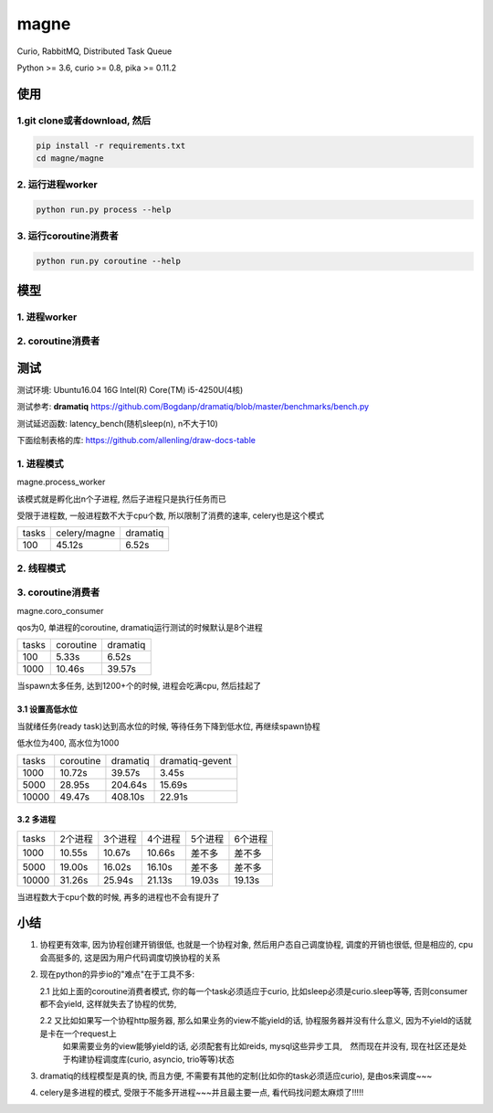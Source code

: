 magne
=======

Curio, RabbitMQ, Distributed Task Queue

Python >= 3.6, curio >= 0.8, pika >= 0.11.2

使用
------

1.git clone或者download, 然后
~~~~~~~~~~~~~~~~~~~~~~~~~~~~~~~

.. code-block:: 

    pip install -r requirements.txt
    cd magne/magne


2. 运行进程worker
~~~~~~~~~~~~~~~~~~~~~~~

.. code-block::

    python run.py process --help

3. 运行coroutine消费者
~~~~~~~~~~~~~~~~~~~~~~~~~~

.. code-block::

    python run.py coroutine --help

模型
--------------

1. 进程worker
~~~~~~~~~~~~~~~~


2. coroutine消费者
~~~~~~~~~~~~~~~~~~~~~


测试
-----------

测试环境: Ubuntu16.04 16G Intel(R) Core(TM) i5-4250U(4核)

测试参考: **dramatiq** https://github.com/Bogdanp/dramatiq/blob/master/benchmarks/bench.py

测试延迟函数: latency_bench(随机sleep(n), n不大于10)

下面绘制表格的库: https://github.com/allenling/draw-docs-table

1. 进程模式
~~~~~~~~~~~~

magne.process_worker

该模式就是孵化出n个子进程, 然后子进程只是执行任务而已

受限于进程数, 一般进程数不大于cpu个数, 所以限制了消费的速率, celery也是这个模式

+-------+--------------+----------+
|       +              +          +
| tasks + celery/magne + dramatiq +
|       +              +          +
+-------+--------------+----------+
|       +              +          +
| 100   + 45.12s       + 6.52s    +
|       +              +          +
+-------+--------------+----------+

2. 线程模式
~~~~~~~~~~~~~

3. coroutine消费者
~~~~~~~~~~~~~~~~~~~~~~~

magne.coro_consumer

qos为0, 单进程的coroutine, dramatiq运行测试的时候默认是8个进程

+-------+-----------+----------+
|       +           +          +
| tasks + coroutine + dramatiq +
|       +           +          +
+-------+-----------+----------+
|       +           +          +
| 100   + 5.33s     + 6.52s    +
|       +           +          +
+-------+-----------+----------+
|       +           +          +
| 1000  + 10.46s    + 39.57s   +
|       +           +          +
+-------+-----------+----------+

当spawn太多任务, 达到1200+个的时候, 进程会吃满cpu, 然后挂起了

3.1 设置高低水位
++++++++++++++++++++++++++++++++++

当就绪任务(ready task)达到高水位的时候, 等待任务下降到低水位, 再继续spawn协程

低水位为400, 高水位为1000

+-------+-----------+----------+-----------------+
|       +           +          +                 +
| tasks + coroutine + dramatiq + dramatiq-gevent +
|       +           +          +                 +
+-------+-----------+----------+-----------------+
|       +           +          +                 +
| 1000  + 10.72s    + 39.57s   + 3.45s           +
|       +           +          +                 +
+-------+-----------+----------+-----------------+
|       +           +          +                 +
| 5000  + 28.95s    + 204.64s  + 15.69s          +
|       +           +          +                 +
+-------+-----------+----------+-----------------+
|       +           +          +                 +
| 10000 + 49.47s    + 408.10s  + 22.91s          +
|       +           +          +                 +
+-------+-----------+----------+-----------------+

3.2 多进程
++++++++++++

+-------+-------------+-------------+-------------+-------------+-------------+
|       +             +             +             +             +             +
| tasks + 2个进程     + 3个进程     + 4个进程     + 5个进程     + 6个进程     +
|       +             +             +             +             +             +
+-------+-------------+-------------+-------------+-------------+-------------+
|       +             +             +             +             +             +
| 1000  + 10.55s      + 10.67s      + 10.66s      + 差不多      + 差不多      +
|       +             +             +             +             +             +
+-------+-------------+-------------+-------------+-------------+-------------+
|       +             +             +             +             +             +
| 5000  + 19.00s      + 16.02s      + 16.10s      + 差不多      + 差不多      +
|       +             +             +             +             +             +
+-------+-------------+-------------+-------------+-------------+-------------+
|       +             +             +             +             +             +
| 10000 + 31.26s      + 25.94s      + 21.13s      + 19.03s      + 19.13s      +
|       +             +             +             +             +             +
+-------+-------------+-------------+-------------+-------------+-------------+

当进程数大于cpu个数的时候, 再多的进程也不会有提升了


小结
-------

1. 协程更有效率, 因为协程创建开销很低, 也就是一个协程对象, 然后用户态自己调度协程, 调度的开销也很低, 但是相应的, cpu会高挺多的, 这是因为用户代码调度切换协程的关系

2. 现在python的异步io的"难点"在于工具不多:

   2.1 比如上面的coroutine消费者模式, 你的每一个task必须适应于curio, 比如sleep必须是curio.sleep等等, 否则consumer都不会yield, 这样就失去了协程的优势, 

   2.2 又比如如果写一个协程http服务器, 那么如果业务的view不能yield的话, 协程服务器并没有什么意义, 因为不yield的话就是卡在一个request上
       如果需要业务的view能够yield的话, 必须配套有比如reids, mysql这些异步工具,　然而现在并没有, 现在社区还是处于构建协程调度库(curio, asyncio, trio等等)状态


3. dramatiq的线程模型是真的快, 而且方便, 不需要有其他的定制(比如你的task必须适应curio), 是由os来调度~~~

4. celery是多进程的模式, 受限于不能多开进程~~~并且最主要一点, 看代码找问题太麻烦了!!!!!

